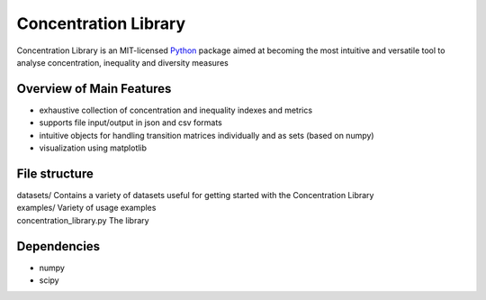 ======================
Concentration Library
======================

Concentration Library is an MIT-licensed `Python <http://www.python.org>`_
package aimed at becoming the most intuitive and versatile tool to analyse concentration, inequality and diversity measures

Overview of Main Features
=========================

* exhaustive collection of concentration and inequality indexes and metrics
* supports file input/output in json and csv formats
* intuitive objects for handling transition matrices individually and as sets (based on numpy)
* visualization using matplotlib

File structure
==============

| datasets/   Contains a variety of datasets useful for getting started with the Concentration Library
| examples/   Variety of usage examples
| concentration_library.py    The library


Dependencies
============

* numpy
* scipy